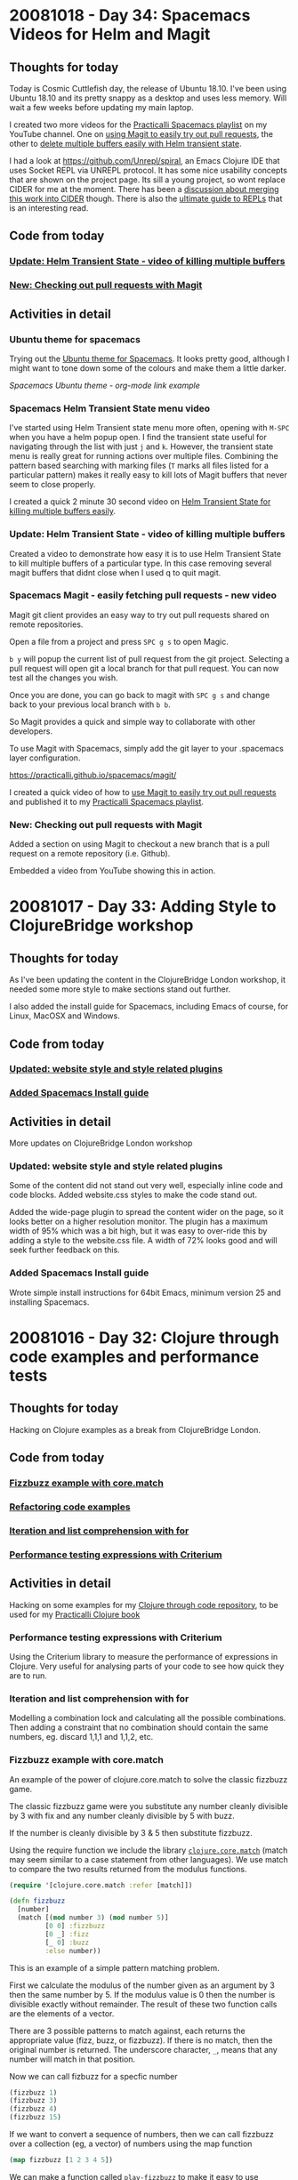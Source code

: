 # 100 Days Of Code - Log

* 20081018 - Day 34: Spacemacs Videos for Helm and Magit
** Thoughts for today
  Today is Cosmic Cuttlefish day, the release of Ubuntu 18.10.  I've been using Ubuntu 18.10 and its pretty snappy as a desktop and uses less memory.  Will wait a few weeks before updating my main laptop.

  I created two more videos for the [[https://www.youtube.com/watch?v=MNzaALUDDvw&list=PLy9I_IfUBzKIC9I3iUcxCyL-i1hlJfYRp][Practicalli Spacemacs playlist]] on my YouTube channel.  One on [[https://youtu.be/t8tEzJ1RnW0][using Magit to easily try out pull requests]], the other to [[https://youtu.be/cadXnbAEfUo][delete multiple buffers easily with Helm transient state]].

  I had a look at https://github.com/Unrepl/spiral, an Emacs Clojure IDE that uses Socket REPL via UNREPL protocol.  It has some nice usability concepts that are shown on the project page.  Its sill a young project, so wont replace CIDER for me at the moment.  There has been a [[https://github.com/Unrepl/spiral/issues/5][discussion about merging this work into CIDER]] though.  There is also the [[https://lambdaisland.com/guides/clojure-repls][ultimate guide to REPLs]] that is an interesting read.

** Code from today
*** [[https://github.com/practicalli/spacemacs-gitbook/commit/fbe3e809a2ceeadabdef4b0eaf1f5faf4be72a40][Update: Helm Transient State - video of killing multiple buffers]]
*** [[https://github.com/practicalli/spacemacs-gitbook/commit/7f4009f168ca77d396becf451b8f47d6c3b8d4f6][New: Checking out pull requests with Magit]]

** Activities in detail
*** Ubuntu theme for spacemacs
    Trying out the [[https://github.com/rocher/ubuntu-theme][Ubuntu theme for Spacemacs]].  It looks pretty good, although I might want to tone down some of the colours and make them a little darker.

   [[images/spacemacs-themes-ubuntu-example-org-link.png][Spacemacs Ubuntu theme - org-mode link example]]

*** Spacemacs Helm Transient State menu video
    I've started using Helm Transient state menu more often, opening with ~M-SPC~ when you have a helm popup open.  I find the transient state useful for navigating through the list with just ~j~ and ~k~.  However, the transient state menu is really great for running actions over multiple files.  Combining the pattern based searching with marking files (~T~ marks all files listed for a particular pattern) makes it really easy to kill lots of Magit buffers that never seem to close properly.

    I created a quick 2 minute 30 second video on [[https://youtu.be/cadXnbAEfUo][Helm Transient State for killing multiple buffers easily]].

*** Update: Helm Transient State - video of killing multiple buffers
    Created a video to demonstrate how easy it is to use Helm Transient State to kill multiple buffers of a particular type.  In this case removing several magit buffers that didnt close when I used q to quit magit.

*** Spacemacs Magit - easily fetching pull requests - new video
    Magit git client provides an easy way to try out pull requests shared on remote repositories.

    Open a file from a project and press ~SPC g s~ to open Magic.

    ~b y~ will popup the current list of pull request from the git project.  Selecting a pull request will open git a local branch for that pull request.  You can now test all the changes you wish.

    Once you are done, you can go back to magit with ~SPC g s~ and change back to your previous local branch with ~b b~.

    So Magit provides a quick and simple way to collaborate with other developers.

    To use Magit with Spacemacs, simply add the git layer to your .spacemacs layer configuration.

    https://practicalli.github.io/spacemacs/magit/

    I created a quick video of how to [[https://youtu.be/t8tEzJ1RnW0][use Magit to easily try out pull requests]] and published it to my [[https://www.youtube.com/watch?v=MNzaALUDDvw&list=PLy9I_IfUBzKIC9I3iUcxCyL-i1hlJfYRp][Practicalli Spacemacs playlist]].

*** New: Checking out pull requests with Magit
    Added a section on using Magit to checkout a new branch that is a pull request on a remote repository (i.e. Github).

    Embedded a video from YouTube showing this in action.

* 20081017 - Day 33: Adding Style to ClojureBridge workshop
** Thoughts for today
  As I've been updating the content in the ClojureBridge London workshop, it needed some more style to make sections stand out further.

  I also added the install guide for Spacemacs, including Emacs of course, for Linux, MacOSX and Windows.

** Code from today
*** [[https://github.com/ClojureBridgeLondon/workshop-content-gitbook/commit/fb2f1ce4a5f07682219bf944254d1003d52a16c8][Updated: website style and style related plugins]]
*** [[https://github.com/ClojureBridgeLondon/workshop-content-gitbook/commit/5724ffa7fbb3498f868b0516e4e618f13453f48e][Added Spacemacs Install guide]]

** Activities in detail
   More updates on ClojureBridge London workshop

*** Updated: website style and style related plugins
    Some of the content did not stand out very well, especially inline code and code blocks. Added website.css styles to make the code stand out.

    Added the wide-page plugin to spread the content wider on the page, so it looks better on a higher resolution monitor.  The plugin has a maximum width of 95% which was a bit high, but it was easy to over-ride this by adding a style to the website.css file.  A width of 72% looks good and will seek further feedback on this.

*** Added Spacemacs Install guide
    Wrote simple install instructions for 64bit Emacs, minimum version 25 and installing Spacemacs.

* 20081016 - Day 32: Clojure through code examples and performance tests
** Thoughts for today
   Hacking on Clojure examples as a break from ClojureBridge London.

** Code from today
*** [[https://github.com/practicalli/clojure-through-code/commit/de573925e6436004ea01e997b027fcba6f42a4da][Fizzbuzz example with core.match]]
*** [[https://github.com/practicalli/clojure-through-code/commit/cf5340a0598750e8ce5abe6f07f4d90b8d2ca3a2][Refactoring code examples]]
*** [[https://github.com/practicalli/clojure-through-code/commit/e014a73680d323a06fe08a59fc2438f84fd25b61][Iteration and list comprehension with for]]
*** [[https://github.com/practicalli/clojure-through-code/commit/7940e9b23550ea5d7ce31a5d49061eb20769b266][Performance testing expressions with Criterium]]

** Activities in detail

Hacking on some examples for my [[https://github.com/practicalli/clojure-through-code][Clojure through code repository]], to be used for my [[https://practicalli.github.io/clojure/][Practicalli Clojure book]]

*** Performance testing expressions with Criterium
    Using the Criterium library to measure the performance of expressions in Clojure.  Very useful for analysing parts of your code to see how quick they are
to run.

*** Iteration and list comprehension with for
    Modelling a combination lock and calculating all the possible combinations. Then adding a constraint that no combination should contain the same numbers,
eg. discard 1,1,1 and 1,1,2, etc.

*** Fizzbuzz example with core.match
An example of the power of clojure.core.match to solve the classic fizzbuzz game.

The classic fizzbuzz game were you substitute any number cleanly divisible by 3 with fix and any number cleanly divisible by 5 with buzz.

If the number is cleanly divisible by 3 & 5 then substitute fizzbuzz.

Using the require function we include the library [[https://github.com/clojure/core.match][~clojure.core.match~]] (match may seem similar to a case statement from other languages). We use match to compare the two results returned from the modulus functions.

#+BEGIN_SRC clojure
(require '[clojure.core.match :refer [match]])

(defn fizzbuzz
  [number]
  (match [(mod number 3) (mod number 5)]
         [0 0] :fizzbuzz
         [0 _] :fizz
         [_ 0] :buzz
         :else number))
#+END_SRC

This is an example of a simple pattern matching problem.

First we calculate the modulus of the number given as an argument by 3 then the same number by 5. If the modulus value is 0 then the number is divisible exactly without remainder. The result of these two function calls are the elements of a vector.

There are 3 possible patterns to match against, each returns the appropriate value (fizz, buzz, or fizzbuzz). If there is no match, then the original number is returned. The underscore character, ~_~, means that any number will match in that position.

Now we can call fizbuzz for a specfic number

#+BEGIN_SRC clojure
(fizzbuzz 1)
(fizzbuzz 3)
(fizzbuzz 4)
(fizzbuzz 15)
#+END_SRC

If we want to convert a sequence of numbers, then we can call fizzbuzz over a collection (eg, a vector) of numbers using the map function

#+BEGIN_SRC clojure
(map fizzbuzz [1 2 3 4 5])
#+END_SRC

We can make a function called ~play-fizzbuzz~ to make it easy to use

The function takes the highest number in the range and generates all the numbers from 0 to that number. Finally, we convert the results into strings

#+BEGIN_SRC clojure
(defn play-fizbuzz [max-number]
  (->> (range max-number)
       (map fizzbuzz)
       (map str)))

;; Now, lets call our play-fizzbuzz function with the highest number in the range of numbers we want to play fizzbuzz on.

(play-fizbuzz 30)
#+END_SRC

* 20081015 - Day 31: ClojureBridge London workshop install guides
** Thoughts for today
   More work on the ClojureBridge install guides (as I am on a roll).

** Code from today
*** [[https://github.com/ClojureBridgeLondon/workshop-content-gitbook/commit/386f9f2219cb0207fb2eb14b7ebf6863f8941ed6][Updated atom protoREPL and Proton install guides]]
*** [[https://github.com/ClojureBridgeLondon/workshop-content-gitbook/commit/a1f1f72a3620b36ffd265d77b68e17e6eac736b4][Updated VSCode and Calva section - section comments]]
*** [[https://github.com/ClojureBridgeLondon/workshop-content-gitbook/commit/af974ca883abc07e9633381161862f4043da3b2b][Update: Java install - openjdk guides by OS]]
*** [[https://github.com/ClojureBridgeLondon/workshop-content-gitbook/commit/671943ddde65932a1b8e8e3e74a698b8523ba6a0][Update: Leiningen install guide]]
*** [[https://github.com/ClojureBridgeLondon/workshop-content-gitbook/commit/a724a9a62143d3f4643985b0b587a83b10887a40][Updated: Install guides and Editor overviews]]


** Activities in detail
   Lots of changes to the [[https://clojurebridgelondon.github.io/workshop/development-environment/][development environment section of the ClojureBridge London workshop]].

*** Updated atom protoREPL and Proton install guides
    Changed files to consistent naming convention

*** Updated VSCode and Calva section - section comments
    Added comments to each section to make changes easier to do by specifically highlighting each operating system section.

*** Update: Java install - openjdk guides by OS
   Updated the installation instructions to use OpenJDK 8 where possible.

   Used simpletabs plugin to create a separate tab for each operating system.

*** Update: Leiningen install guide
    Added operating system sections via simpletabs plugin

    Added more install options, including GitBash for windows

    Moved the checking of the install to the bottom of the page

*** Updated: Install guides and Editor overviews
    Changed the install guide list into a table for each of the common tools (Java, Leiningen, Git).

    Added brief overview of each editor to start students thinking about which editor they may want to use.

* 20081014 - Day 30: Spacemacs Clojure layer hacking continued
** Thoughts for today
   A wet day is a good day to focus when working at home.

   Started a new coaching relationship today with an experienced Python developer.  Had a great first catchup over hangouts and defined some tasks to work on.

   Testing a pull request to make the REPL and REPL history buffers a better experience - still some work required.

** Code from today
*** Testing [[https://github.com/syl20bnr/spacemacs/pull/11431][#11431 pull request]]

** Activities in detail
*** Testing a pull request from Magit
    Trying out a pull request as a branch is really easy to do thanks to Magit.

    Open a file from the Spacemacs repository, eg ~.emacs.d/README.org~.

    Open Magit status, ~SPC g s~

    ~b~ opens the branch menu
    ~y~ opens a branch from a pull request, prompting you for the URL.

    And that is it.  As this commit contains elisp changes, then I can go and evaluate the code in a buffer, or restart Spacemacs to pick up the changes. I should create a screen cast for this.

*** Hacking the Spacemacs Clojure layer
  Some more hacking around with a pull request for the Spacemacs Clojure layer, improving the Vim Experience for the Clojure REPL and REPL history buffers.  Both these buffers are configured only for Vim Insert or Emacs states, not usable in Vim normal state.  This is unfortunate at both these buffers open in Vim normal state, so you have to change state before doing anything

Trying out [[https://github.com/syl20bnr/spacemacs/pull/11431][#11431 pull request]] I noticed that ~RET~ is not working in the REPL buffer.  Including ~n~ and ~p~ navigation in the pull request is really needed in the REPL History buffer, to navigate between expressions, along with replicating the existing [[https://cider.readthedocs.io/en/latest/using_the_repl/#key-bindings][vim insert keybindings]].

I opened a Clojure source file and started the REPL.  I opened the REPL buffer with ~, s s~.  Whilst still in Vim normal mode I used ~, P~ to open a buffer with the REPL history.  That all works very well.

I cant jump to each expression (as you can with ~n~ and ~p~ in vim insert mode).  However, I can press ~RET~ to send the current expression to the REPL buffer and close the REPL history.

With the cursor back in the REPL buffer in Vim normal mode, ~RET~ doesnt make the expression evaluate in the REPL buffer, it does nothing.  If I switch to Vim insert, ~i~, then of course I can evaluate the expression.  I've tried a few examples and it seems something is missing.

*** Multi-line editing in the REPL
    I found an example of multi-line editing in the REPL in the #emacs channel, so considering a pull request that does the equivalent of this, but defined in the usual keybinding form in the Clojure layer.  ~RET~ creates new lines and indents, ~C-RET~ evaluates the expression.  This works the same way in other tools, eg. Atom, VSCode, LightTable, rebelreadline, etc

#+BEGIN_SRC elisp
  (define-key cider-repl-mode-map (kbd "RET") #'cider-repl-newline-and-indent)
  (define-key cider-repl-mode-map (kbd "C-<return>") #'cider-repl-return)~~~
#+END_SRC

Perhaps a ~:variable~ can be added to the Clojure layer to allow configuration of a single or multi-line REPL buffer.

* 20081013 - Day 29: Hacking Spacemacs REPL and History
** Thoughts for today

   I havent used the REPL history buffer feature much in Spacemacs and today I remembered why.  It works great for Emacs state, but doesnt work well for Evil as you have to switch from Vim normal to Vim insert states to do anything.

   Luckily someone has started working on a pull request to address this.

   I realised the book was a bit out of date regarding the REPL history and history buffer, so gave it a quick update.

** Code from today
*** [[https://github.com/practicalli/spacemacs-gitbook/commit/69ae2445c3c0911b5f5b75818db8b35d41830462][Update - Clojure history and cider-repl-history]]

** Activities in detail
*** Update - Clojure history and cider-repl-history
    Added table of keybindings for scrolling backwards and forwards through the REPL buffer history to my personal config, ~.spacemacs~.

    Changed keybinding documentation to use unicode arrow keys. Added specific keybindings and commands for working with the cider-repl-history popup buffer.

*** Hacking the Spacemacs Clojure layer
    A new pull request for the Spacemacs Clojure layer was added today, [[https://github.com/syl20bnr/spacemacs/pull/11431][#11431 Clojure enhancements]]

1. add a keybinding to open the cider repl history buffer in an evil way
2. evilfy ~cider-repl-history-mode-map~
3. allow to send input to a cider repl in normal mode with ~RET~


    To summarise the pull reqest, ~, P~ in Vim normal mode in the repl buffer leader would open the repl-history buffer.  ~RET~ would send the current expression under the cursor to the REPL and close the REPL history buffer.  ~RET~ in the REPL buffer in Vim Normal mode would evaluate the current expression (without having to go into vim insert state).

    Having experimented with the repl-history it is definitely confusing to have to switch to vim insert mode to call the buffer history and again switch to vim insert. I would like to have ~SPC s h~ keybinding that opens a buffer with repl history in vim normal mode, which i can navigate quickly between each expression in that history and press ~RET~ to push that expression back into the REPL buffer for bonus points you could evaluate the expression just pushed without having to go into vim insert mode.

    It would be nice to have different keybindings, one that quits the history after you send the expression (so this is what ~SPC~ or ~RET~ currently does in vim insert mode), the other vim insert keybindnigs keep the repl history open.

    ~RET~ is for vim normal mode, so you can evaluate an expression in the repl buffer without having to go into vim normal mode.

    My own preference for a REPL history keybinding would be ~, s h~ for ~major-mode > cider > history~.  I am not sure how ~P~ means history in a mnemonic way, unless it is for Previous?  If P is used in cider itself, then I am okay with that. For a top level keybinding for REPL history a meaningful symbol could be used, as is used to start the repl.  So you could have ~, s h~ and ~, <~ which both call the repl-history

    ~, s h~ avoids switching to the repl buffer first to get to the history and especially if somebody would want to eval form again

    In cider it is ~C-c M-p~, but this does not fit the mnemonic menu system. ~, s h~ and ~, <~ fits into the existing Spacemacs keybindings and mnemonic menu approach.  I would be interested to hear from others as to what they prefer.


Spacemacs Clojure layer related issues:
https://github.com/syl20bnr/spacemacs/issues/4124
#4124 Support Emacs lisp keybindings in Clojure mode
Emacs lisp has some useful keybindings like "go to end of line and evaluate last sexp" that are absent from the Clojure mode keybindings.
Clojure, Enhancement :relaxed:, Key Bindings

* 20081012 - Day 28: More ClojureBridge London dev tools
** Thoughts for today
   If I didnt use Spacemacs, what editor would I use.  I havent found a more suitable environment for myself yet, but as I document tools for ClojureBridge London, then hopefully I will have a better view.

** Code from today
*** [[https://github.com/ClojureBridgeLondon/workshop-content-gitbook/commit/5cda41640d4357014f604829e382662633440e5b][Update: Summary Navigation - Friday section]]
*** [[https://github.com/ClojureBridgeLondon/workshop-content-gitbook/commit/2019c4860810a794cf99c32c27bb33eb090a5910][New: VSCode and Calva extension install guide]]
*** [[https://github.com/ClojureBridgeLondon/workshop-content-gitbook/commit/fb17de0300dcfa06c69b116d8874937af6305c0b][Configure ProtoREPL with Leiningen]]

** Activities in detail
*** Clojure development tools options

    I am still trying to decide which tools I like for Clojure development, other than Spacemacs of course.

    Atom.io and ProtoREPL are pretty polished, however, the keybindings for ProtoREPL are more complicated than Emacs. Using Proto-mode with ProtoREPL gives more sensible keybindings as it gives a Vim multi-modal editing experience and a Spacemacs style menu.  The Proton menu seems to have the basics, but there are some things that could be added (que a pull request, as proton is written in ClojureScript after all).

    VisualStudio Code is a pretty slick editor and Calva is the best of several extensions to support Clojure development.  I just find VSCode a little tricky to use as I havent read the user guide properly I guess.  I would prefer if Calva started a REPL from within VSCode, rather than starting one outside and connect, although it works well.  There are Vim extensions for Code too.

    I should be able to get a better handle on ProtoREPL and Calva as I put together a simple user guide for ClojureBridge London workshop.

*** ClojureBridge London workshop updates

    Added a distinct Friday section to make it easier to see that the workshop has content for both Friday evening and Saturday.

    Created a new install guide for VSCode and Calva extension, using new tabbed format to separate the Operating System specific information.

    Updated the ProtoREPL install guide with details on how to configure with Leiningen, which is an important step in the ProtoREPL setup.

* 20081011 - Day 27: ClojureBridge London dev tools setup
** Thoughts for today
   I found a nice plugin for Gitbook to have a tabbed section in a page, improving the presentation of a single install page for each of the tools.  Any differences in approach, e.g. installing on a particular operating system, can be put in their own tab. It probably shows my bias that I put Ubuntu Linux as the default tab (oops).

   Had a catchup with a company interested in getting involved more in the London Clojurians community.  We discussed the ClojureBridge London event and other activities that the community does.  Now have two ClojureBridge London events in planning for 2019.

   Assisting a couple of speakers with their talk titles and descriptions for the ClojureX conference this year.  Almost everyone is published on the schedule now.

   I will be coaching a new person this weekend, just arranging the details and starting to set expectations.

** Code from today
*** [[https://github.com/ClojureBridgeLondon/workshop-content-gitbook/commit/a8a861f1bd216613726badf790ceb6f83d1e1fc7][Add Gitbook Plugin - simple tabs]]
*** [[https://github.com/ClojureBridgeLondon/workshop-content-gitbook/commit/b29e3f5e7c5a0e2b052ba7b32e211d2d80dd464e][Update Atom ProtoREPL and Proton development tools]]

** Activities in detail
*** Update Atom ProtoREPL and Proton development tools
    Updated to use the simple tabs plugin to provide a simple way to separate the
unique install steps for each operating system.

    Added installation instructions for all operating systems.

    Added details on how to run and test the installation.
*** Add Gitbook Plugin - simple tabs
    A plugin for adding tabbed sections in a page, useful for separating out
specific details in a wider article.

    This plugin will be used for the development environment section.

* 20081010 - Day 26: Spacemacs and ClojureBridge dev tools
** Thoughts for today
It is great to hear from people reading your books, blogs, etc.  I received some very warm feedback today from a developer who is interested in learning Clojure and is really enjoying my practicalli books.  This is great to hear and really helps motivate me to finish those books.

** Code from today
*** [[https://github.com/practicalli/spacemacs-gitbook/commit/159fcc6c2bcec1f918d463dcc3bba93d0451adfe][Spacemacs book - Updated debugging section]]
*** [[https://github.com/practicalli/spacemacs-gitbook/commit/eeac717165ef5426b4c3784915e98daa1d59f3fa][Spacemacs book - Converted transient state menus list to a table]]
*** [[https://github.com/practicalli/spacemacs-gitbook/commit/3854cc06f6ae31b49876c1db0b831abfc6d3502d][Spacemacs book - Refined page on enhanced clojure experience]]
*** [[https://github.com/practicalli/spacemacs-gitbook/commit/8f68f1b579178543db63a64b4ce284260d000ea9][Spacemacs book - Added section on opening Magic Full Screen]]
*** [[https://github.com/ClojureBridgeLondon/workshop-content-gitbook/commit/488004871a2a6c581effee302c4985b5e9a2a596][ClojureBridge London - Starting rework of development environment section]]

** Activities in detail
   Continued working on the Spacemacs book, organising the debugging section a little better.  Added details of how to run Magit in full frame, which I find much easier to work with changes.

   Also worked on the development tools install guides for ClojureBridge London.  Although we have Klipse REPL built into the workshop material, it doesnt save any work.  Obviously Klipse is also not going to be the follow on editor that the students use, so we use the Friday evening of the event installing a Clojure aware editor.  The editor tends to be one of Atom.io, VisualStudio Code, Emacs (yes, we have had several students using Emacs, mostly with a Spacemacs setup).  Some students that are studying Java are using Intellij, so we also help with installing Cursive.

* 20081009 - Day 25: Quarter of the way there
** Thoughts for today
   Added quick reference section for adding unicode characters

   Mainly using unicode characters in the content of my books/guides to represent keyboard characters, such as arrow keys.  It is assumed that these unicode characters make the keybindings easier to understand.

** Code from today
*** [[https://github.com/practicalli/atom-protorepl-content/commit/eac9a377d238c4a33437930fa098eeaa72a7ca69][New gitbook on using Atom and protorepl with Clojure]]
*** [[https://github.com/practicalli/spacemacs-gitbook/commit/1a0f2b166d97f232ea08404d09b531dc50196dcd][Embedded video - Magit create local repo and add remote]]
*** [[https://github.com/practicalli/spacemacs-gitbook/commit/3dbf246f89113b9c62b00a4b82ada3c05dbb7f39][Added quick reference section for adding unicode characters]]
*** [[https://github.com/practicalli/spacemacs-gitbook/commit/686916d4864df096a48eda8a9d89d1185f0fd266][Updated Magit section]]

** Activities in detail
*** Spacemacs book updates
    I started on using Atom and ProtoREPL for Clojure development when I was coaching a developer who wanted to learn some Clojure. Although I had published the content a while ago, I realised I had not pushed the content to github.

    I used this as an opportunity to create a video of using Magit in Spacemacs.  The video covered how to create a new local Git repository, create the first commit, add a remote repository and push the commit to the remote. This should be exactly the same for GitLab.

    https://www.youtube.com/watch?v=AdEOazt1rD0

    I embedded the video in the section on [[https://practicalli.github.io/spacemacs/magit/create-local-repository.html][creating a local Git repository]]

    I also took the opportunity to add the very cool Git Timemachine, which provides an easy way to navigate the code commits for a particular file and see the file contents change as you visit each commit.  The Git Timemachine is very useful for reviewing how a file has evolved.  Its also useful for ~live coding~ demos where you dont want to show how a project has evolved, but dont want to waste time doing all the typing.

    https://practicalli.github.io/spacemacs/magit/timemachine.html

* 20081008 - Day 24: Events, events, events
** Thoughts for today

   Community events are fun and quite a responsibility too.  Today we reviewed the speaker schedule for ClojureX, aiming to make the best flow of the talks and ensure we give the best possible experience for the audience and the speakers.  Also organising a workshop before the ClojureX conference at uSwitch.  We also have a hack day on 15th December along with the Scala community.

   The evening was the Clojure dojo at uSwtich were we...

** Code from today
*** [[https://github.com/practicalli/practicalli.github.io/commit/0521a3d74ea08b244c8d1613febc809727ff3d2f][Updated the links to my books to use https]]
*** [[https://github.com/practicalli/practicalli.github.io/commit/c6d643623476ba2f4274dc990ddfe0cc7781c4d7][Added ClojureBridge London workshop to list of my online books]]
** Activities in detail
*** Updating Practicalli website
    Added the ClojureBridge London workshop as a link on my Practicalli website.  The workshop is complete, unlike most of my other books, so good to show (myself at least) that I can finish one.  Will focus more on finishing the Spacemacs book and reworking the Clojure Practicalli book.

Updated all the links to my books to use https rather than http, as this makes Google and other search engines happier.
*** Clojure dojo - Native Clojure binaries with GraalVM
    I paired with a friend who is starting to learn Clojure and we used [[https://www.graalvm.org/][GraalVM]] to create a native binary from a Clojure application.

    While I set them up with Clojure via ~brew install clojure~ and installing [[https://leiningen.org][Leiningen]], I installed  [[https://www.graalvm.org/][GraalVM]]

    GraalVM is just a tarball (Linux, Macosx) that is extracted and the bin directory added to the executable path.  It turns out later that I also needed to install ~zlib~ to create the native image from my Uberjar file.  I assume the Uberjar file used zlib compression, or perhaps the zlib library is used to compress the native binary in some way.  Either way, it was just a matter of ~sudo apt install zlib-dev~.

    Development of the Clojure app wasnt any different from normal.  We did use the Leiningen ~app~ template to add code and configuration to allow our Clojure application run from the command line, via ~java -jar target/uberjar/my-app-standalone.jar~

    Once the code was written the application was packages using ~lein uberjar~.

    By installing GraalVM and putting it up front in the executable path, the GraalVM version of Java is run when running ~java -version~.  To check Clojure the application still works on GraalVM we just needed to run it via the command line.

    GraalVM has a command to create a native binary

* 20081007 - Day 23: Spacemacs Sunday
** Thoughts for today
   Discussing approaches for setting environment variables for Clojure applications.  Its quite common to use environment variables for key settings, like the port of your web application using, although using a map for your configuration is more prevalent when there are lots of environment variables to set.

   Using keyboard symbols for certain keys can make documentation easier to follow, e.g. for arrow keys.  I could use some CSS with the ~<kbd>~ tag, although adding html tags makes markdown less clean.  Using unicode characters works really well though and of course Spacemacs makes it easy for you to add these characters by name using ~SPC i u~.

   Using org-mode continues to be much more fun that markdown for writing this journal.  I updated the orgmode section with useful stuff I found.  I also just discovered adding (and editing existing) links using ~, i l~.  I also looked at the insert orgmode keybinding, but it generates quite a lot of text and I suspect its something that needs to be exported to work with github

   ~@@html:<kbd>@@ <right> @@html:</kbd>@@~

** Code from today
*** [[https://github.com/practicalli/spacemacs-gitbook/commit/727a25f62dc3519b14f1c35b5ece09cb57cbedd1][Org-mode section major update]]
*** [[https://github.com/practicalli/spacemacs-gitbook/commit/5a98cbb9cdf1c65115356b8a1d13c4a525681285][Sayid debugger package and clj-refactor are no longer loaded by default]]
*** [[https://github.com/practicalli/spacemacs-gitbook/commit/34865614e9ff24a02040df3994bc6340b8eba05c][Overview of projectile for working with files only from the current project]]
*** [[https://github.com/practicalli/spacemacs-gitbook/commit/5106f525d860ed86f849c57aaf9b1324ac257eeb][New section - Linting]]

** Activities in detail
*** Environment variables
    Separate environment variable definitions are used when you have a small number of settings, e.g. for PORT, often using the https://github.com/weavejester/environ library.

    Using maps is also a good approach, especially where there are a great number of settings for different environments.  The https://github.com/juxt/aero library is a nice clean way to specify a collection of environment settings across multiple environments.

    In my last project, we deployed in dev, qa, uat and prod environments with multiple services (oracle, tibco, datomic, etc) and used aero to great effect.

*** Spacemacs - sayid and clj-refactor optional
    Sayid debugger package and clj-refactor are no longer loaded by default.

    Sayid has caused a few issues with Cider recently so it is left to the user to decide if it is useful for them.

    clj-refactor has not been updated in several years and some of its functionality is moving into clojure-mode.

    Both these packages can be included by defining their package names as :variables on the clojure layer

*** Spacemacs - using projectile to manage project files and buffers effectively
    Overview of projectile for working with files only from the current project, making it easier to open files and navigate buffers for a project.

    Using helm transient state to help tidy up buffers.

    Used ~SPC i u~ to add unicode characters for arrow keys, e.g.🡄🡇🡅🡆

*** Spacemacs - Linting
    Added a new section on Linting tools, providing a quick overview of linting tools I use for my Clojure projects, Joker and Eastwood.

    Joker is simpler to use, thanks to the clojure-lint layer.  It does use an external binary, which I placed on my existing executable path.  Joker uses a
sub-set of Clojure so it may give a few inaccuracies, these are usually false positives on things like macros.  There is a way to tell joker to ignore certain symbols though.

    Still a bit of work to do on these sections, but they cover the basics.

* 20081006 - Day 22: Coaching a developer new to Clojure
** Thoughts for today
   Had a quick look at the many Clojure extensions for VisualStudio Code.  [Calva](https://marketplace.visualstudio.com/items?itemName=cospaia.clojure4vscode)
seems the most maintained.  It requires you to start a repl outside of the editior, which I am not that keen on as it means more complexity.  However, it seems to generally be the better choice.

** Code from today
*** Nothing in Github, but example code in activities section of this journal
** Activities in detail
A developer considering Clojure reached out to me with the following question.

---
I have these two types of class definitions in Java:

    public class SomeClass {
        public void generateFor(SomeArgType argument);
    }
              ----- or ----

    public class SomeClass {
        public SomeType generateFor(SomeArgType argument);
    }

How do you write them in Clojure if you even write any such definitions to start with. I know you dont have types or interfaces or classes as such.
---

It was an interesting reminder of where I had come from several years ago.  OO languages and especially Java have become the main-stay of much application development because its a very stable language (Java) with a highly optomised runtime environment (JVM).  My journey into Clojure has allowed me to use a much simpler syntax with barely any boilerplate code.  I find it quite challenging to go back to the Java and OO way of thinking.

So, I tried to answer the question with as meaningful an answer as possible, so I just wrote some code and explained how it worked.

---
Here is a simple function which would typically be defined in a namespace (a package in Java).

This function just generates a message, so nothing very exciting in this code.  First we define a function, as you would define a method, but we dont need to do it in a class.  The function takes one argument and returns what ever is the result of the last expression (no need to define an explicit result call.

The If function determines which is the last expression to be called.  If the condition, (= feature "function") - compare the value of feature with the string "function", is true then use the first line after the condition, if false then use the second line.  If is a macro, so acts slightly different to normal function evaluation.

#+BEGIN_SRC clojure
(defn feature-generator
  "I am a very simple function, this is my docstring
  Usually I would tell you something useful about myself"
  [feature]
  (if (= feature "function")
    (str "In Clojure everything is a" " " feature)
    (str "Clojure doesnt use:" " " feature)))
#+END_SRC

Now we have the function defined, with a name that we can call it by, we can call it anywhere in our namespace (or in another namespace if we add it to that namespace).

Here is the function call, followed by the result as a comment underneath


#+BEGIN_SRC clojure
(feature-generator "objects")
;; => "Clojure doesnt use: objects"
#+END_SRC

Lets call it again with a different argument

#+BEGIN_SRC clojure
(feature-generator "classes")
;; => "Clojure doesnt use: classes"
#+END_SRC

And we can use the function call inside another function call... this is how we build up our application.

Here we call the str function that joins two things together to make a string.  The first argument to str is the result of a function call, so the Clojure runtime (the REPL) first goes and evaluates that function which is then passed to the str function along with the string as a second argument

#+BEGIN_SRC clojure
(str
 (feature-generator "function")
 ", with persistent data structures, eg maps, vectors")
;; => "In Clojure everything is a function, with persistent data structures, eg maps, vectors"
#+END_SRC

This is a very quick example of defining your own behaviour in Clojure and calling it.

The other important aspect of Clojure is to model data, for which we use either lists (linked list), vectors (an array), maps (hash map), sets (unique values).  We dont need generics here and we dont need to define types of our data (although we can define a specification, usually if we are pulling data from outside of Clojure).

If we were going to model different science fiction worlds, we could construct a data structure as follows

#+BEGIN_SRC clojure
(def starwars
  {:characters
   {:jedi   ["Luke Skywalker"
             "Obiwan Kenobi"]
    :sith   ["Darth Vader"
             "Darth Sideous"]
    :droids ["C3P0"
             "R2D2"]}
   :ships
   {:rebel-alliance  ["Millenium Falcon"
                      "X-wing figher"]
    :imperial-empire ["Intergalactic Cruser"
                      "Destroyer"
                      "Im just making these up now"]}})
#+END_SRC

We have bound the name starwars to a maps of maps with vectors.

There are lots of functions that help us get or update (creates a new data structure) this data structure

Lets start simple and get a value from the map using a key

#+BEGIN_SRC
(get starwars :characters)
;; => {:jedi ["Luke Skywalker" "Obiwan Kenobi"], :sith ["Darth Vader" "Darth Sideous"], :droids ["C3P0" "R2D2"]}
#+END_SRC

We can see that the result itself is a map, so we could use another get function around the first to drill down further in the map.
Clojure has a function that allows you to traverse the path in the map though.

#+BEGIN_SRC clojure
(get-in starwars [:characters :jedi])
;; => ["Luke Skywalker" "Obiwan Kenobi"]
#+END_SRC

The developer was appreciative of the detailed answer, however, as this was all over email its hard to know how well they understood the examples.  I will suggest some resources they can use to learn.

* 20181005 - Day 21: Hacking markdown into org-mode
** Thoughts for today
   Spacemacs org-mode is a much richer experience when it comes to writing when compared to markdown in Emacs.  Thanks to Bobby Towers for reminding me that I should be using org-mode to write this journal.  Being able to fold up headings in org-mode, add code blocks that evaluate and move sections around easily are well worth the conversion of this file from markdown.

** Code from today
*** Convert log content to org-mode format
*** [[https://github.com/jr0cket/100-days-of-clojure-code/commit/4120ff9ec1ee02a9f87da10927848beb8043a0eb][Move the Log.md to log.org and converted to org-mode]]
** Activities in detail
*** Rename log.md to log.md
    This was a simple case of opening Magit ~SPC g s~ and renaming the file using the ~!~ keybinding to bring up a prompt that runs any git command you type.  There is no specific rename file option in Magit (that I am aware of), so this is a convenient way to run those odd git commands.
*** Convert markdown content to org-mode
    Converting from markdown to org-mode is fairly simple, especially with all the Vim editing tricks I have learnt over the last few weeks.

    Source code blocks use the ~#+BEGIN_SRC~ directive, rather than three back-tics in markdown. The advantage with org-mode is that your code is syntax highlighted in the editor and actually executable (via org-mode Bable).  So it is much easier to establish you have working code in your documentation.

    For inline code and shell command references, we can just surround with ~ to highlight as a mono-type font face.

    Hyperlinks are the same way around as they are defined in HTML, the link first and then the anchor text.  Not sure why markdown is the reverse.  The link and anchor text are each surrounded with square brackets, e.g. [http://spacemacs.org] and [Spacemacs], then both are wrapped inside another pair of square brackets to make the link.  Org-mode then renders the text so the anchor is now a hyperlink in your text, only showing the anchor text.

    How well this all works we will discover when I push this big change to Github.

* 20181004 - Day 20: Hacking Spacemacs and code folding
** Thoughts for today
   Spacemacs is infinitely hackable, but learning to use the features it just gives you is much quicker :)

   I love writing my Spacemacs book and its great to see others finding it useful.

** Code from today
*** [[https://github.com/practicalli/spacemacs-gitbook/commit/ec7ec3a250301b4f5a93ceb8d3c8536cd1951d81][Code folding]]
*** [[https://github.com/practicalli/spacemacs-gitbook/commit/e41f6783f59e9ba711836e2197817a98eb4ccc64][Spacemacs Vim]]
*** [[https://github.com/practicalli/spacemacs-gitbook/commit/16ad893898dddd5d32a1458b655c82c3cedf712b][Font and frame scaling]]

** Activities in detail
*** Spacemacs menus for Vim Normal mode
    I keep finding more ways to do things faster, mostly by accident as I pressed the wrong key.  I have found a few menus on the keys ~# * g z~ that I wanted to investigate and today was the day.

    I use ~g~ for commenting code ~g c c~ and for toggling character case ~v g ~~  or word case ~SPC v g ~~

*** Code folding
    Interesting discussion on how Spacemacs does code folding in the #spacemacs channel of the London Clojurians Slack community. A suggestion was made about folding different levels of code, in a similar manor to org-mode and magit (magit has the stage, file and hunks that can be expanded and collapsed).

    I was not particularly convinced that changes were needed at first.  After experimenting I did think that the collapsing of function definitions could be made better for me.  Currently the argument list is collapsed on a function and it would be really useful to keep that shown, along with the ~def function-name~.  If there was a docstring (and there really should be) then that sting would be collapsed too, or just show the first line.

    The default code folding uses some Vim magic and I didnt see an easy way to configure the behaviour.  It is easy to change code folding to a package called [origami](https://github.com/gregsexton/origami.el#does-it-support-my-favourite-major-mode) which enables you to write your own parser in order to create custom folding for your language.

    There is also [evil-vimish-fold](https://github.com/mrkkrp/vimish-fold/blob/master/vimish-fold.el) which some have commented to be really good for every language, however, I dont think this has been added to Spacemacs as a layer yet.  I am trying out Origami now, but it seem less useful for Clojure than evil-fold, as folding seems to only work at the top level.  I could be doing something wrong, or the Clojure parser for origami needs tweeking.  I would love to see the argument list still shown when folding, as an example.

    To try the evil-vimish-fold package without a layer, you can add it to your ~.spacemacs~ file as follows
    1) add the package name ~evil-vimish-fold~ to ~dotspacemacs-additional-packages~
    2) add ~(evil-vimish-fold-mode 1)~ to ~user-config~


------------------------------------------

* 20181003 - Day 19:
** Thoughts for today


** Code from today

*** code

** Activities in detail

* 20181002 - Day 18:
** Thoughts for today

Starting to change the HackTheTower website into HackTogetherLDN.

Supporting new speakers at the New Speaker night organised by the London Java Community.

** Code from today

*** HackTogetherLDN updates
  https://github.com/HackTogetherLDN/hacktogetherldn.github.io/commit/3a5fc3f4bf2ca33a704f231a6759eed08a0c4e6b

** Activities in detail

* 20181001 - Day 17:
** Thoughts for today

Oh my, its October already!

Hacking on my [Practicalli Spacemacs](https://practicalli.github.io/spacemacs) book.  Emacs is a continual joy when it comes to optimsing the process of capturing all the wonderful thoughts my brain has.

** Code from today

*** ,,,

** Activities in detail

* 20180930 - Day 16: Updating ClojureBridge London content
** Thoughts for today
   Adding more content and exercises based on the feedback from the ClojureBridge London event.

** Code from today
   A server side web app that tells you the distance between two cities

** Activities in detail
   Taking some of the feedback we received from the workshop, I updated some of the examples and exercises in the [ClojureBridge London workshop](https://clojurebridgelondon.github.io/workshop/) and started a guide for the larger example of building a website to show the distance between two cities.

*** Small exercises and examples

*** Distance between two cities web app

    With the project created, we started the server with ~lein ring server~ to check it all worked.  To start building the page we added the [hiccup]() library, allowing us write an html web page using just Clojure code.  The ~hiccup.page/html~ function creates a web page and we define a ~[:head ]~ section that contains ~include-css~ and ~include-js~ functions so we can add bootstrap to our website and use some simple styles to make the site look better.

    The data for the countries was defined within a Clojure map, e.g. ~{:city "London" :latitude 51.5074 :longtitude 0.1278}~.  We added a dozen cities as maps to a Clojure vector and bound that vector to the symbol ~locations~.

    To select the cities from the web interface, we added a ~form-to~ function that included two input drop-downs.  Using a ~for~ statement we iterated over the ~locations~ collection and extracted the city name, placing it into the drop down.  This gave us a to and from location to select.

    Using the submit button to call a results page, we extracted the selected cities from the request params.  Then called a function that calculated the distance between two locations using their respective latitude and longtitude positions.

 ------------------------------------------

* 20180929 - Day 15: Coaching ClojureBridge London
** Thoughts for today
   I get a wonderful warm feeling when helping people get into the software industry, especially when its addressing the balance of voices in that industry.  To be able to help those new to development using my favourite language, Clojure, makes it extra special.

   Clojure is quite different from most languages, specifically in the way it encourages you to think about the design of your code.  The simplicity that is achievable with Clojure is something that continues make me smile every day, even after 8 years of learning and working with Clojure.

   The ClojureBridge event had over 20 women enjoying the day.  Six women already had some experience coding and one of them had just found out they had got their first job in the industry.  The rest of the students were very new.  Everyone was very excited about the day and that enthusiasm carried on throughout the day.

** Code from today
*** The student wrote the code today, using examples from my status-monitor app stackoverflow.
** Activities in detail
   I was coaching 4 women who had some coding experience.  Two of them had completed the first 6 levels of the workshop exercise in the afternoon and started building websites using Clojure.

   Each student took a slightly different approch.  One student followed my [Practicalli Clojure WebApps]() step by step guide to building a server side web application with ring and compojure.  The second student used the [leiningen compojure template]() to start building a server side website that calculated the distance between two cities.

   With the project created, we started the server with ~lein ring server~ to check it all worked.  To start building the page we added the [hiccup]() library, allowing us write an html web page using just Clojure code.  The ~hiccup.page/html~ function creates a web page and we define a ~[:head ]~ section that contains ~include-css~ and ~include-js~ functions so we can add bootstrap to our website and use some simple styles to make the site look better.

   The data for the countries was defined within a Clojure map, e.g. ~{:city "London" :latitude 51.5074 :longtitude 0.1278}~.  We added a dozen cities as maps to a Clojure vector and bound that vector to the symbol ~locations~.

   To select the cities from the web interface, we added a ~form-to~ function that included two input drop-downs.  Using a ~for~ statement we iterated over the ~locations~ collection and extracted the city name, placing it into the drop down.  This gave us a to and from location to select.

   Using the submit button to call a results page, we extracted the selected cities from the request params.  Then called a function that calculated the distance between two locations using their respective latitude and longtitude positions.


------------------------------------------

* 20180928 - Day 14: Hacking ClojureBridge London
** Thoughts for today
   Running our 8th ClojureBridge London event to support under represented groups gain experience and build confidence when it comes to codeing.

   Updated some of the ClojureBridge content and examples.

   Some ClojureX conference management.

** Code from today
*** https://github.com/ClojureBridgeLondon/workshop-content-gitbook/commits/master

** Activities in detail


------------------------------------------

* 20180927 - Day 13: Demo-graphics continued
** Thoughts for today
   Some more user research.  Buiding websitest that tell you something isnt as easy as it seams.

   Making good used of Layouts in Spacemacs to organise my work more effectively.

   Continued with building up the SVG library

** Code from today
*** [[https://github.com/jr0cket/webapp-status-monitor/commit/940ec90df0ef87cd69fce7f9e9859c7dfd75488b][SVG elements in Clojure]]

** Activities in detail
   More hacking on the SVG library I have been working on in the status-monitor app.  Continuing to define example SVG elements in Clojure.


------------------------------------------

* 20180926 - Day 12: Demo-graphics
** Thoughts for today
   More experimenting with SVG and included some simple HTML.  At some stage will need to decide what styles to include inline for HTML elements, what to include as templates and what to define as CSS (and any other / additonal css libraries to use).

** Code from today
*** Demos with SVG and HTML
    https://github.com/jr0cket/webapp-status-monitor/commit/93189468fc80938865fb67f4ff6de77f9d4bc724

** Activities in detail
   Hacking with more SVG graphics and wrapping those graphics with HTML.

   Debugging the html output is very easy with the Chrome Inspector.

------------------------------------------

* 20180925 - Day 11: Diversity is a balancing act
** Thoughts for today
   Today was distracted with issues raised around this years ClojureX conference.  Although we strive to get as much balance as possible in the speakers for our annual conference and the last few years have been quite successful, unfortunately we only have a few women speakers confirmed this year.  We spend time reaching out to under represented groups and supporting them in many ways to get involved with the conference.  We do reach out to speakers we want to appear at the conference and this also has a bias to ensure we have a good balance.  Although we have been very successful encouraging new speakers to the conference, the representation of those new speakers has not been as broad this year.  One of our speakers pulled out of the conference as they understandably felt it was not appropriate to speak, especially as they were pair presenting with a colleague who would have contributed to the balance we strive to achieve.  Luckily the speaker had two other colleagues who would bring the same balance that we were hoping for.

   Unfortunately this took up most of the day today and didnt leave much time for coding before heading off to run the Coding dojo at Thoughtworks.  Unfortunately Yolina who has done a wonderful job of running these events for the last few years was ill. I hope Yolina a swift recovery.

   The Clojure code dojo was lots of fun tonight.  We had 3 groups of people fairly new to Clojure, working through lots of 4clojure.com exercises.  We also had a group creating a notification app for the Park Run events.  Unfortunately this popular site does not have a published API, so lots of webscraping with the enlive library was in order.  I spent most of the time coaching the teams through the 4Clojure exercises, helping them to think in a functional way.  We also had a very interesting discussion around functional design patterns and what if any were the relationships between functional and OO patterns.  Our conclusion being that most of the OO patterns provide features that are not available in the language.  Understanding functional design or patterns is more about understanding the Clojure (or Lisp) style of functional programming and what is the so called ~idiomatic~ approach to Clojure.

   I still managed to get some time to work on the Status Monitor, although this was more about defining SVG elements and considering creating a library of SVG components to make it easier to incorporate them in Clojure or ClojureScript projects.

   The day ended on a high note with my pull request to the Compojure Leiningen template merged by @weavejester

** Code from today
*** [[https://github.com/weavejester/compojure-template/pull/25][Compojure template pull request merged]]
*** [[https://github.com/jr0cket/webapp-status-monitor/commit/427c56c5ce5e7c516955d34daa32f49cb3893d79][SVG components namespace with a simple demo]]
** Activities in detail
   Not much coding today, so no real detail to cover.

   Created a new namespace in the status-monitor application for svg-components.  Planning to start converting the [[https://developer.mozilla.org/en-US/docs/Web/SVG/Tutorial/Getting_Started][Mozilla SVG guide]] and [[https://developer.mozilla.org/en-US/docs/Web/SVG/Element][SVG Elements Reference]].


------------------------------------------

* 20180924 - Day 10: Mocking has never been easier
*** Thoughts for today
    Refined the tests using the ~ring.mock.request~ mocking library that Compojure Leiningen template added when creating the project.

*** Code from today
**** Refactor test to use ring.mock.request
     https://github.com/jr0cket/webapp-status-monitor/commit/a71781610e800f524ce46dfdb0e18653aea19c2d

*** Activities in detail
**** Refining the tests with ring.mock.request

     The test from yesterday was not quite as elegant as it could be.  Although it showed clearly what it was testing, there was much duplication.

#+BEGIN_SRC clojure
 #_(deftest test-monitor-dashboard
   (testing "Test dashboard contains key pieces of information"
     (is (clojure.string/includes?
          (monitor-dashboard {})
          "<title>Area51 Mock Status</title>"))
     (is (clojure.string/includes?
          (monitor-dashboard {})
          "<link href=\"//stackpath.bootstrapcdn.com/bootstrap/4.1.3/css/bootstrap.min.css\" rel=\"stylesheet\" type=\"text/css\">"))
     (is (clojure.string/includes?
          (monitor-dashboard {}) "<div class=\"jumbotron\"><h1>Mock Status Monitor Dashboard</h1></div>"))
     (is (clojure.string/includes?
          (monitor-dashboard {}) "<h2>Application monitor</h2>"))
     (is (clojure.string/includes?
          (monitor-dashboard {})
          "view-box=\"0 0 100 20\""))))
#+END_SRC

    I refactored the above test to use a let function to create a local binding called response, bound to the value of calling the webapp route ~/dashboard~.  This testing the correct flow of our webapp route and its response.

    The let name ~response~ was bound to the ~/dashboard~ response by calling ~(app (mock/request :get "/dashboard"))~ from the ~ring.mock.request~ mocking library.

    The response is a Clojure map which has a key called ~:body~ that contains the html output for the web page.  So I extract the value using the ~:boot~ key.

    Added ~clojure.string~ to the namespace with an alias ~string~ so I could simply call ~string/includes?~ instead of ~clojure.string/includes?~.  I could refer ~includes?~ into the namespace, however, I prefer to be explicit in the use of libraries (unless there is extensive use of specific functions in a namespace that is focused on the context of those functions, i.e. a UI namespace that uses Hiccup).

    So, the refactored test now looks a little more streamlined.

#+BEGIN_SRC clojure
 (deftest test-monitor-dashboard
   (testing "Test dashboard contains key pieces of information"
     (let [response (app (mock/request :get "/dashboard"))]
       (is (= (:status response) 200))

       (is (string/includes?
           (:body response)
            "<title>Area51 Mock Status</title>"))
       (is (string/includes?
            (:body response)
            "<link href=\"//stackpath.bootstrapcdn.com/bootstrap/4.1.3/css/bootstrap.min.css\" rel=\"stylesheet\" type=\"text/css\">"))
       (is (string/includes?
            (:body response) "<div class=\"jumbotron\"><h1>Mock Status Monitor Dashboard</h1></div>"))
       (is (string/includes?
            (:body response) "<h2>Application monitor</h2>"))
       (is (string/includes?
            (:body response)
            "view-box=\"0 0 100 20\"")))))
#+END_SRC

 ------------------------------------------

* 20180923 - Day 9: Testing is fun
** Thoughts for today
   More testing today and taking a brief look at the mocking framework that Compojure Leiningen template added to the test code generated.

   Also has a quick look at eftest from @weavejester which is supposed to be faster and can run more tests in parrallel than just running ~lein test~.  I mainly wanted to use it for the coloured output at this stage (as I only have a few tests).

   By accident I found the Emacs transpose keybinding is still in Spacemacs today. Instead of pressing ~M-TAB~ I was pressing ~M-t~ and swapping around the two words either side of the cursor position.  The transpose call even jumps over and ignores comments and other separators.

   The standard Spacemacs bindings for transpose are as follows:

*** ~SPC x t c~	swap (transpose) the current character with the previous one
*** ~SPC x t w~	swap (transpose) the current word with the previous one
*** ~SPC x t l~	swap (transpose) the current line with the previous one

  This is something else to add to my [[https://practicalli.github.io/spacemacs][Spacemacs for Clojure development guide]].

** Code from today
*** Added eftest plugin
    https://github.com/jr0cket/webapp-status-monitor/commit/b5f8b2a83ce9839c7881b4a5b80d8d7911b13fb2

*** Added tests for monitor dashboard
    https://github.com/jr0cket/webapp-status-monitor/commit/d2016c004b9122677986f3933270e900ce59d0a8

*** Added author and documentation to test namespace
    https://github.com/jr0cket/webapp-status-monitor/commit/f5eed17e129ffd2e6c402d1292fb900164129259

*** Experimenting in the REPL
    https://github.com/jr0cket/webapp-status-monitor/commit/bfa92e18ebb5b57c223c6b6851277ee88c1819c7

*** Updated the Readme to include an ascii text logo
    https://github.com/jr0cket/webapp-status-monitor/commit/f8b6bef2486fc972e0f82599b9303c0616ef5195

** Activities in detail
*** Adding an ascii text logo
    Perhaps a little superfluous but an easy thing to add is an ascii text logo of the project name.  I use the [[http://patorjk.com/software/taag/#p=display&f=Fire%20Font-k&t=status%20monitor][text to ascii art generator (TAAG)]] and the Fire Font.

    The output of the generator was copied into a text block in the project ~README.md~ file.

*** REPL experiement - calling monitor-dashboard function

    Confirming the output of the ~monitor-dashboard~ function by calling that function via the REPL, using an empty map {} as the function argument.

    The ~monitor-dashboard~ is currently passive and so does not use any data from the request map.

    If the ~monitor-dashboard~ function did use data from the request map, we would need to mock that in the call to ~monitor-dashboard~.

*** Testing monitor-dashboard
    Using ~clojure.string/includes?~ to see if the result of calling the ~monitor-dashboard~ function includes specific sub-strings.

    This could be done using the mock framework and put into a let to make the code cleaner.

#+BEGIN_SRC clojure
(deftest test-monitor-dashboard
  (testing "Test dashboard contains key pieces of information"
    (is (clojure.string/includes?
         (monitor-dashboard {})
         "<title>Area51 Mock Status</title>"))
    (is (clojure.string/includes?
         (monitor-dashboard {})
         "<link href=\"//stackpath.bootstrapcdn.com/bootstrap/4.1.3/css/bootstrap.min.css\" rel=\"stylesheet\" type=\"text/css\">"))
    (is (clojure.string/includes?
         (monitor-dashboard {}) "<div class=\"jumbotron\"><h1>Mock Status Monitor Dashboard</h1></div>"))
    (is (clojure.string/includes?
         (monitor-dashboard {}) "<h2>Application monitor</h2>"))
    (is (clojure.string/includes?
         (monitor-dashboard {})
         "view-box=\"0 0 100 20\""))))
#+END_SRC

    Tomorrow I'll refactor the above test to use a ~let~ value for the response from calling monitor-dashboard. I will also use the ~(app (mock/request :get "/"))~ call in the ~let~ and compare the ~:body~ from the response.

*** Added eftest plugin for pretty results report

    [[https://github.com/weavejester/eftest][eftest]] provides a faster testing tool and syntax coloured reporting of results, making it nicer to use that ~lein test~.

    Run the tests using the eftest plugin on the command line using ~lein eftest~

    The plugin uses several dependencies

    [/images/clojure-testing-eftest-dependencies.png][Clojure Leiningen eftest plugin dependencies]

    The output in this test run that contains two test failures is very clear to understand and spot the issues easily.

    [/images/clojure-testing-eftest-test-run-failures.png][Clojure Leiningen eftest plugin - failing test run]


------------------------------------------

* 20180922 - Day 8: Clojure coaching and Testing
** Thoughts for today
   Started coaching a developer today.  It has been a few months since I coached, so am happy to be starting again.  Coaching really does help me exercise my mind and it is very enjoyable to guide someone.

   One decision taken in the coaching was which continuous integration server to use.  I realised I should start writing some tests and set up a CI server for the status monitor project.  The simplest approach for a CI server was to use [CircleCI](https://circleci.com/) that provides CI as a service and hooks up easily to Github projects.  CircleCI is also written in Clojure, so its great to support them.

** Code from today
*** Added tests for components
    https://github.com/jr0cket/webapp-status-monitor/commit/2647704466ea05c3fb6ba3eba46fa28d341000e7

*** Updated the Readme and added CircleCI status badge
    https://github.com/jr0cket/webapp-status-monitor/commit/f7912e1e8151b3c399bd3c4e517d3a7d11709f8e

** Activities in detail
*** Setting up CircleCI for the status-monitor project
    There is a really good [[https://circleci.com/docs/2.0/getting-started/][getting started guide]] on the CircleCI website.

    Adding a project and CircleCI detects the programming language and your operating system.

    [[/images/circleci-add-project-detection.png]]

    Added the sample ~config.yml~ to the project as ~.configci/config.yml~.  The only change made to the config file was to update the version of Leiningen to 2.8.1 (was version 2.7.1).  Once this was added to the project and pushed up to the github repostitory, then we are ready to create a build.

    This launches the project on CircleCI and webhooks listen for new commits to the Github repository.

    Adding a [[https://circleci.com/gh/jr0cket/webapp-status-monitor/edit#badges][status badge]] to the Github readme was very simple too.  CircleCI provides the Markdown to add to the README.md page.

*** Testing status-monitor
    The Compojure template comes with a few tests that nicely show how to group tests and give some hints on things to test.

    Started adding tests to check the output generated by the visual components I am developing to represent the elements of the dashboard.

*** Coaching
    I created a Slack community specifically for the coaching, so we can keep our discussions around for several months if required.  We discussed what was to be achieved (at least initially) from the coaching, tooling and development experiences.


------------------------------------------

* 20180921 - Day 7: Clojure advocacy and Spacemacs
** Thoughts for today
   This morning I had a great conversation with an exciting company that is looking to move to Clojure for key computational parts of their systems.  Lots of discussion centred around finding and hiring Clojure developers, for which there are many options.

   The rest of the day was spent working on my book [Spacemacs for Clojure development](https://github.com/practicalli/spacemacs-gitbook/).

** Code from today
*** Content and elisp code snippets for my Spacemacs book:
    https://github.com/practicalli/spacemacs-gitbook/

** Activities in detail
   I have been steadily creating content for my book to help developers make the most out of Spacemacs for Clojure development.  There is still much content to go, however, there is lots of really useful things I have learnt and added over the last few weeks.

   I have also been adding more content ideas in the [[https://github.com/practicalli/spacemacs-gitbook/projects/1][Github project for the book]].

------------------------------------------

* 20180920 - Day 6: ClojureBridge London
** Thoughts for today
   Preparing for the ClojureBridge London event next weekend by reviewing the workshop content and enhancing some of the challenges and sample answers.

   Also carried out some user research for developer portals of several financial institues.  There was definately a large difference in usability and developer experience between the sites reviewed.  Hopefully my comments are of some contructive use and I wasnt overly critical.

** Code from today
*** Code examples and content for the ClojureBridge London workshop
    https://github.com/ClojureBridgeLondon/workshop-content-gitbook

** Activities in detail
   Improved several sections of the ClojureBridge workshop content.

------------------------------------------

* 20180919 - Day 5: A very Googley day - Alexa, Android and Googling answers
** Thoughts for today
   I was at an Amazon for an Alexa workshop building what they refer to as _skills_, their word for defining the things that you can configure Alexa to do.  It was good fun, very well explained and I also won an Echo dot (which should arrive in the post tomorrow).

   This evening I coached at [[https://codebar.io][Codebar]], helping a very bright person with their Augmented Reality application for Android which was written in Kotlin.  I can see why experienced Android developers are able to get a great rate for their work, as it feels like a lot of moving parts to build such a native app.  They managed to get further with the app and we even got some UI tests instrumented.

   Not progress on the Clojure app today, although had a very interesting talk about the need to do more to highlight what makes Clojure so special.  I did do some work on this for ClojureBridge London workshop https://clojurebridgelondon.github.io/workshop/introducing-clojure/

** Code from today
*** AWS Lambda function for several Alexa skills:
    https://github.com/jr0cket/aws-lambda-jenkins-deployer-alexa/commit/5e601b817c812549104d1a8f14ce7ade23c6c5f9

** Activities in detail
*** Alexa Workshop
    To make voice work, the service needs to understand millions of words so that it can accurately interpret what you are saying and have a better chance of doing the right thing.  If Alexa doesunt understand the words you say, then its not going to do what you want.

    The Alexa Framework can be used to enable any device, not just the devices from Amazon.

    They are called skills (rather than voice apps) as we are teaching Alexa to do something specific.


------------------------------------------

* 20180918 - Day 4: Are you mocking me :)
  Today was a great meetup at Signal Media.  Talked about the #100daysofcode challenge I am doing and the experiments with Scalable Vector Graphics. Discussed the case for ClojureScript and Reagent over JavaScript and React.js

  Also helped someone on Clojurians Slack write a keybinding for [lispy]() functions ~lispy-pair~ and ~lispy-quote~ that did not have keybindings defined in the package.  Lispy is an alternative to Evil and Smartparents and whilst interesting, its not something I am inclined to try myself.

** Thoughts for today
   There are so many companies using Clojure I keep finding out about.  The TV company Vue.tv uses Clojure for all their data processing around their broadcasting business.

   GraphQL in a lambda works surprisingly well according to Alex's talk.  That was really interesting.

** Code from today
*** Status monitor and Scalable Vector graphics
    https://github.com/jr0cket/webapp-status-monitor/commit/1c282057c2d1a7433a36ad50b2845c79e788f128

** Activities in detail
*** Mock data generators
     I'd like to test out the SVG dashboard with a number of different data sets.  Rather than just type a lot of random numbers into the code, I wrote a mock-data generator function.  This mock data first returned float values.

#+BEGIN_SRC clojure
(defn mock-data
  "Mock data generator"
  [maximum-value]
  (rand (+ maximum-value 1)))
#+END_SRC

    The ~mock-data~ function was refactored to generate either float or integer random data based on the type passed to the ~mock-data~ function as an argument.

    As the float generated number has multiple decimal places and we only want two for the display, the ~format~ function is used to limit the precision of the returning number to 2 decimal places.

#+BEGIN_SRC clojure
(defn mock-data
  "Mock data generator"
  [maximum-value]
  (if (float? maximum-value)
    (format "%.2f" (rand (+ maximum-value 1)))
    (rand-int (+ maximum-value 1))))
#+END_SRC

*** Joker linter
     As I was experimenting with a mock-data generator in the REPL experiments section, I noticed that Joker reports out of order issues.  So it will highlight if you try to call a function before its defined in the file.  This happens even if the function has already been evaluated in the repl.  This situation does remind me that Joker reads the whole Clojure file each time a change is made.

     I am finding Joker invaluable to guard against very silly mistakes and thus avoiding hunting through code for silly mistakes.

     More Joker awesomenessness.

------------------------------------------

* 20180917 - Day 3: Joker Clojure linter and SVG status bars
** Thoughts for today
   I had a little excursion into [[https://github.com/candid82/joker][Joker]], a linter for Clojure.  Someone was having problems getting the [[https://github.com/n2o/clojure-lint-spacemacs-layer][clojure-lint]] layer to work in Spacemacs, so I though I would give it a try and see if I could help.  I really like the feedback I get from the Joker linter, its very clearly presented and is very fast.

   I like coding interfaces with Scalable Vector Graphics (SVG) as the graphics are defined as data structures (when using the hiccup syntax).  So SVG is really easy to use with Clojure.  It requires a little trial and error as its not specifically documented as far as I can tell, but having a repl means is really quick to experiment.

** Code from today
*** Defined a status bar component using Hiccup syntax to generate SVG
    https://github.com/jr0cket/webapp-status-monitor/commit/4d7925184c8cf181f0addfb8fb829844ba56002d
    https://github.com/jr0cket/webapp-status-monitor/commit/17efddc7233fb134b107c89f88fe3875ff40f83c

** Activities in detail
*** Continuing the status-monitor webapp
    I added some mock status bars to my status-monitor application, using hiccup and [Scalable Vector Graphics (SVG)](https://en.wikipedia.org/wiki/Scalable_Vector_Graphics) to add some colour and design to the page.

    There is a bit of a challenge with using SVG with the Hiccup syntax, as it does not seem to be documented anywhere.  However, its not that hard to work out by looking at the [SVG elements in HTML](https://developer.mozilla.org/en-US/docs/Web/SVG/Element).  We are generating HTML after all.

    I did find some SVG projects that may be interesting to try:
    > [[https://github.com/pallix/tikkba][Tikkba]] for the creation and the dynamic modification of SVG documents
    > [[http://liebke.github.io/analemma/][analemma]] for generating charts and Scalable Vector Graphics (SVG)
    > [[https://github.com/stathissideris/dali][dali]] for representing the SVG graphics format. It allows the creation and manipulation of SVG files. The syntax used to describe the graphical elements is based on hiccup with a few extensions
    > [[https://github.com/gfredericks/svg-wrangler][svg-wrangler]] a collection of Clojure functions to help assemble SVG images via hiccup data structures

*** Joker linter and clojure-lint layer in Spacemacs
    I setup on [[https://github.com/candid82/joker][Joker]] on ubuntu by downloading a [[https://github.com/candid82/joker/releases][pre-compiled linux binary]] and placing it in ~~/bin~ which is already on my executable path.

    Added the ~clojure-lint~ layer to ~.spacemacs~ configuration file and restarted Spacemacs with ~SPC q r~.

    Opened my status-monitor ~status-monitor.handler~ namespace and it showed me where I had been less clear with my code straight away.

    If I call a function with the wrong number of argument then Joker will put an orange dot in the margin.  That's so awesome.

    I will refactor a few things that Joker found tomorrow, such especially refining the namespace refer.

------------------------------------------

* 20180916 - Day 2: Investigating compojure-template and lein-ring
  Today was more a journey of discovery on how projects from the compojure-template can be run and how the lein-ring plugin works.

** Thoughts for today
   I really appreciated the work done by all Open Source project owners and maintainers, especially @weavejester who has created so many great projects for Clojure.

   I didnt write a lot of code today, but felt I learnt some really invaluable information.  It also feels good to give back to an open source project, no matter how big or small the contribution.

   Not having to concern myself with a delivery date for my project allowed me the feedom to dive into the projects and tools I have been using for quite a while.  This has given me a much better understanding of how to get the most out of them and help me teach other developers how to use them.  It is also way more fun.

** Code from today
   I submitted a [pull request](https://github.com/weavejester/compojure-template/pull/25) to update the each library dependency to their latest stable version in the compojure-template.


** Activities in detail
   Here is what I got up to in a lot more detail.

*** compojure-template pull request

    When creating a new project from the [compojure-template]() yesterday I noticed that the version of libraries used in the template were a little dated.  Those versions stil work, but I decided to create a pull request with the latest stable versions of those libraries.

    https://github.com/weavejester/compojure-template/pull/25

    There was an existing pull request to update the libraries dependencies, however, that was also out of date.

    The ~compojure-template~ project only describes how to run a generated project using the lein-ring plugin, using ~lein ring server~.  The [[https://github.com/weavejester/lein-ring][lein-ring]] project readme describes [[https://github.com/weavejester/lein-ring#executable-jar-files][how to run the project from the Java command line]], but there is no reference to this information on the [[https://github.com/weavejester/compojure-template/][compojure-template]] project.  Again, I spotted a [[https://github.com/weavejester/compojure-template/pull/23][pull request]] to add these details to the readme so I added a thumbs up reaction with hope the maintainer will accept the pull request.

*** Digging deeper into lein-ring plugin
     It is common in Clojure projects to define a ~-main~ function that is the start point to running the application.  However, the compojure-template doesnt generate a project with a ~-main~ function, instead it defines a Var called ~app~ that is the start of our application.

     The reason for this approach is so that the compojure application can be packaged into a Java Web Archive (WAR) file and dropped into an existing Java Application Server (Tomcat, Jett, etc.).  This is the traditional approach to deploying a JVM webapp.

     The lein-ring plugin adds a task called ~ring~ to Leiningen, so you can start the application on the command line using

#+BEGIN_SRC shell
lein ring server
#+END_SRC

     Running the compojure project using lein-ring plugin starts an embedded Jetty web application server and passes the ~app~ to that running process to start listening for http requests.

*** Running as a stand alone application
     With the rise in Cloud computing it is more common to run each application in its own embedded server, rather than deploying mulitple apps on a single applicaton server.  This new approach enables vertical scaling and parallel processing, something Clojure is an excellent language for.

     Rather than write our own ~-main~ function to call Jetty, we can ask lein-ring plugin to do it for us.  A ~-main~ function is boilerplate code after all.

     Use the lein-ring version of ~lein uberjar~ to generate a JAR file

#+BEGIN_SRC shell
lein ring uberjar
#+END_SRC

     Taking a look at the contents of the generated JAR file we can see the additions made by the plugin.

     > I use Spacemacs to open the Jar file as it will list all the files and let me read each text file it contains.

     An application entry point has been added to the ~meta-inf/manifest.mf~ by specifying ~Main-Class: status_monitor.handler.main~

     Hold on though... we didnt have a ~main~ namespace in our code, so how does that work?

     Well, lein-ring had created a file for that namespace with a ~-main~ function within it.  Here is the code contained within this automatically generated namespace.

#+BEGIN_SRC clojure
(do
  (clojure.core/ns status-monitor.handler.main
    (:gen-class))

  (clojure.core/defn -main []
    ((do
       (clojure.core/require (quote ring.server.leiningen))

       (clojure.core/resolve (quote ring.server.leiningen/serve)))
     (quote {:ring
             {:handler status-monitor.handler/app,
              :open-browser? false,
              :stacktraces? false,
              :auto-reload? false,
              :auto-refresh? false}}))))
#+END_SRC

     The code requires the namespace ~ring.server.leiningen~ so ic can run the ~serve~ function that takes the ~app~ as an argument.  ~serve~ will run an embedded jetty server and run our ~app~ within.

     As ~uberjar~ is typically used to deply your application to a remote server (e.g. uat, production), then development features are set to false.  We dont really want a browser window to be opened when we run the app on a production server.

------------------------------------------

* 20180915 - Day 1: Staus Monitor mock website (server side) -
  Started a simple status monitor application to collate monitoring information from different sources into one simple web dashboard.

** Thoughts from today
   The compojure template is easy to get started with, it just works with the help of the ~lein-ring~ plugin.  The plugin takes the app defined in the ~src/status_monitor/handler.clj~ file and passes it to an embedded Jetty application server.  The plugin abstracts this detail away, making the project easy to run and less code to write.

   This abstraction does make it a little harder to understand how this application actually runs and there is a lack of information on the template website.

** Code from today
   https://github.com/jr0cket/webapp-status-monitor

** Details of today's activities
*** New compojure project and dependency version updates
    Started a new project using the Leiningen [compojure-template](https://github.com/weavejester/compojure-template)

#+BEGIN_SRC shell
lein new compojure status-monitor
#+END_SRC

    This created a project using the ~ring~ and ~compojure~ libraries and Clojure 1.8.0

#+BEGIN_SRC clojure
  :dependencies [[org.clojure/clojure "1.8.0"]
                 [compojure "1.5.1"]
                 [ring/ring-defaults "0.2.1"]]
#+END_SRC

    The project was updated to use the creative commons licence, rather than the deffault Eclipse public license which has is more restrictive.

    Version 1.9.0 is now the current stable version of Clojure, so that has been updated in the dependencies.

    The lein-compojure template is very simple to get started with, although it seems the libraries are a little behind the latest.  The project runs successfully without upgrading versions.  It is usually better to use the latest stable versions of these libraries to pick up any fixes.

    The latest stable versions were found via https://clojars.org/.

    > Consider submitting a pull request to update the lein-compojure template project on Github.

*** Running the REPL from Spacemacs

    Although the project runs well from the command line using the ~lein-ring~ plugin, we dont get the full benefit of the REPL until we connect our editor to the REPL.  With the Compojure template you need to run the repl from Spacemacs as there is no way to connect to the REPL port from Spacemacs when the project is run with ~lein ring server~.

    Using the keybinding ~, '~ is a quick way to start the repl in Spacemacs.

*** Enhancing the webpage
    The website is a litle basic in terms of output, so I added Bootstrap CSS and JavaScript libraries to the project as a simple way to make the output look a little more professional.

    To use Bootstrap easily and avoid writing lots of html code, I used the Hiccup library.  Hiccup allows you to generate html code from Clojure vectors that contain Clojure keywords representing html tags.  Generating an html ~h1~ header and its text is written as ~[:h1 "I am an HTML header"]~.

    Using Clojure syntax in this way, makes it much easier to type.  Using this syntax also makes it easy to use structured editing with your code.

    The project needs to include Hiccup library as a dependency.  Using the ~clj-refactor~ tools in Emacs, I added the hiccup dependencies and also hotloaded it into the already running repl.

*** Added Hiccup and Bootstrap to create a better web page
    Created the basics of our monitor dashboard page without writing html direct.

    Added the Hiccup library to generate html from Clojure data structures and
keywords.

    Using the hiccup.page/html5 function we created a page that allows us to include
the Bootstrap CSS and JavaScript libraries.  Hiccup allows us to include CSS
styles in the data structures, or more usefully refer to the Bootstrap styles by
name.

------------------------------------------

* 20180914 - Day 0: 14th September, 2016
  Test out my development environment is working.  For the exercises I will be using Spacemacs, a community configuration for Emacs that also provides a comprehensive set of Vim states (Evil mode) that make editing code more effective.

  Spacemacs is configured to use the Clojure layer, which pulls in CIDER packages, providing a comprehensive Clojure development environment that is equivalent to the features of an IDE without the resource requirements.

  I will use Spacemacs for all coding and documentation for this 100 days challenge.  Along the way I will document my usage of Spacemacs and useful practices in the online guide: [Practicalli Spacemacs](https://practicalli.github.io/spacemacs).

** Today's Progress
   As today is just a check of my environment, then no progress to report yet.

** Thoughts
   I am a little nervous about this challenge as it will demonstrate just how much coding skill I currently have. My imposter syndome is kicking in a little as I think about it.  However, the excitement of emersing myself in Clojure coding for 100 days is over-riding this nervousness and hopefully this will continue to the end of the challenge.

** Link to work
   [[https://practicalli.github.io/spacemacs][Practicalli Spacemacs]]
   [[https://github.com/jr0cket/100-days-of-clojure-code][My Github repository for 100 Days Of Clojure Code]]
